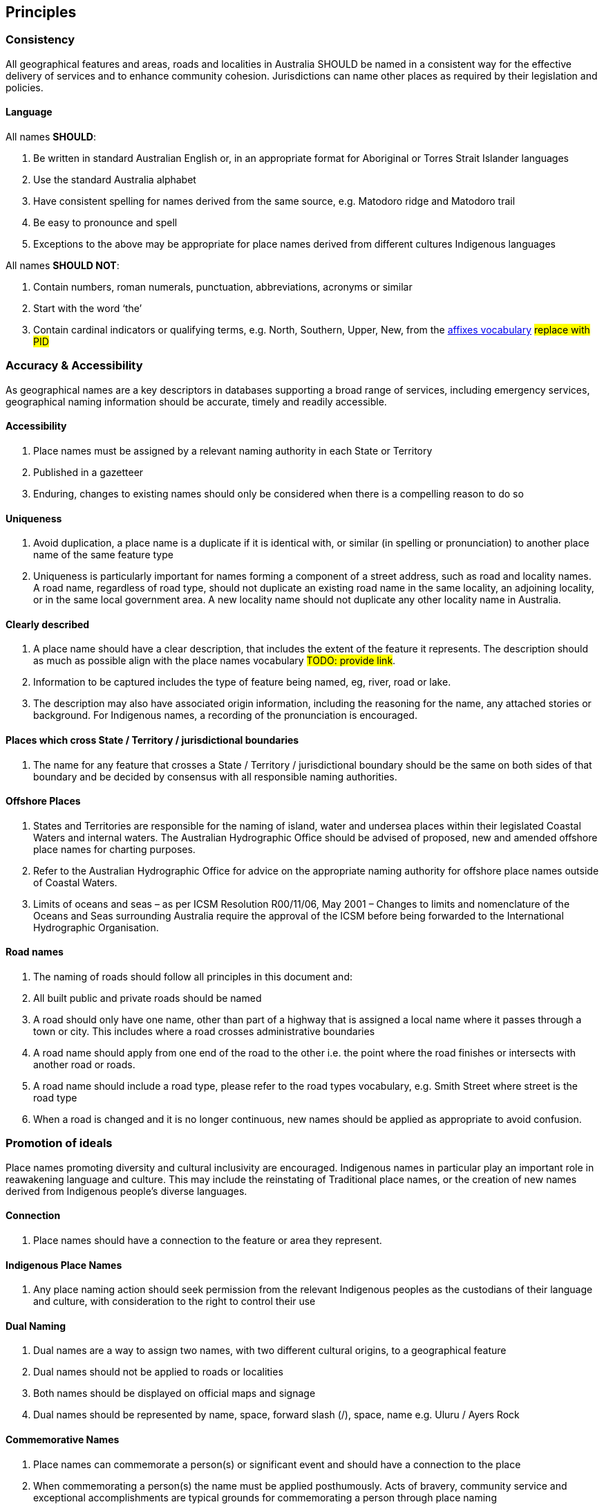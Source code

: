 == Principles

=== Consistency
All geographical features and areas, roads and localities in Australia SHOULD be named in a consistent way for the effective delivery of services and to enhance community cohesion. Jurisdictions can name other places as required by their legislation and policies.

==== Language

All names *SHOULD*:

. Be written in standard Australian English or, in an appropriate format for Aboriginal or Torres Strait Islander languages
. Use the standard Australia alphabet
. Have consistent spelling for names derived from the same source, e.g. Matodoro ridge and Matodoro trail
. Be easy to pronounce and spell
. Exceptions to the above may be appropriate for place names derived from different cultures Indigenous languages

All names *SHOULD NOT*:

. Contain numbers, roman numerals, punctuation, abbreviations, acronyms or similar
. Start with the word ‘the’
. Contain cardinal indicators or qualifying terms, e.g. North, Southern, Upper, New, from the https://vocabs.gsq.digital/v/vocab/defn:gn-affix[affixes vocabulary] #replace with PID#

=== Accuracy & Accessibility

As geographical names are a key descriptors in databases supporting a broad range of services, including emergency services, geographical naming information should be accurate, timely and readily accessible.

==== Accessibility

. Place names must be assigned by a relevant naming authority in each State or Territory
. Published in a gazetteer
. Enduring, changes to existing names should only be considered when there is a compelling reason to do so

==== Uniqueness

. Avoid duplication, a place name is a duplicate if it is identical with, or similar (in spelling or pronunciation) to another place name of the same feature type
. Uniqueness is particularly important for names forming a component of a street address, such as road and locality names. A road name, regardless of road type, should not duplicate an existing road name in the same locality, an adjoining locality, or in the same local government area. A new locality name should not duplicate any other locality name in Australia.

==== Clearly described

. A place name should have a clear description, that includes the extent of the
feature it represents. The description should as much as possible align with the place names vocabulary #TODO: provide link#.
. Information to be captured includes the type of feature being named, eg, river, road or lake.
. The description may also have associated origin information, including the reasoning for the name, any attached stories or background. For Indigenous names, a recording of the pronunciation is encouraged.

==== Places which cross State / Territory / jurisdictional boundaries

. The name for any feature that crosses a State / Territory / jurisdictional boundary should be the same on both sides of that boundary and be decided by consensus with all responsible naming authorities.

==== Offshore Places

. States and Territories are responsible for the naming of island, water and undersea places within their legislated Coastal Waters and internal waters. The Australian Hydrographic Office should be advised of proposed, new and amended offshore place names for charting purposes.
. Refer to the Australian Hydrographic Office for advice on the appropriate naming authority for offshore place names outside of Coastal Waters.
. Limits of oceans and seas – as per ICSM Resolution R00/11/06, May 2001 – Changes to limits and nomenclature of the Oceans and Seas surrounding Australia require the approval of the ICSM before being forwarded to the International Hydrographic Organisation.

==== Road names
. The naming of roads should follow all principles in this document and:
. All built public and private roads should be named
. A road should only have one name, other than part of a highway that is assigned a local name where it passes through a town or city. This includes where a road crosses administrative boundaries
. A road name should apply from one end of the road to the other i.e. the point where the road finishes or intersects with another road or roads.
. A road name should include a road type, please refer to the road types vocabulary, e.g. Smith Street where street is the road type
. When a road is changed and it is no longer continuous, new names should be applied as appropriate to avoid confusion.

=== Promotion of ideals

Place names promoting diversity and cultural inclusivity are encouraged. Indigenous names in particular play an important role in reawakening language and culture. This may include the reinstating of Traditional place names, or the creation of new names derived from Indigenous people's diverse languages.

==== Connection

. Place names should have a connection to the feature or area they represent.

==== Indigenous Place Names

. Any place naming action should seek permission from the relevant Indigenous peoples as the custodians of their language and culture, with consideration to the right to control their use

==== Dual Naming

. Dual names are a way to assign two names, with two different cultural origins, to a geographical feature
. Dual names should not be applied to roads or localities
. Both names should be displayed on official maps and signage
. Dual names should be represented by name, space, forward slash (/), space, name e.g. Uluru / Ayers Rock

==== Commemorative Names

. Place names can commemorate a person(s) or significant event and should have a connection to the place
. When commemorating a person(s) the name must be applied posthumously. Acts of bravery, community service and exceptional accomplishments are typical grounds for commemorating a person through place naming
. The place name should not include titles, honorifics or postnominals. For example: John Smith Park not John Smith AO Park, or Jane Smith Park not Dr Jane Smith Park

==== Unacceptable names

. Place names must not be derogatory, discriminatory, frivolous, offensive, or in poor taste
. Contrived names should not be used, e.g combining two family names to create a single place name
. Place names should not be perceived as promoting commercial, or business interests
. Place names should not include words protected or restricted by Commonwealth or other legislation, unless the appropriate approvals are sought, e.g the term ANZAC, Royal and Defence words
. Place names should not infringe on any established or implied rights, e.g. copyright, trademarks and Indigenous Cultural and Intellectual Property (ICIP)

==== Consultation

. The impacted community or communities should be consulted for all new or altered place names
. If using Aboriginal or Torres Strait Islander language in a place name, it is important to engage in culturally appropriate consultation to obtain consent to use the name and record the meaning or story associated with the name
. Consent may also be required to capture supporting information, including historical background, spelling, information on pronunciation, origins, intellectual property, and cultural heritage
